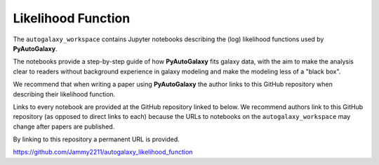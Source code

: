 .. _likelihood_function:

Likelihood Function
===================

The ``autogalaxy_workspace`` contains Jupyter notebooks describing the (log) likelihood functions used by **PyAutoGalaxy**.

The notebooks provide a step-by-step guide of how **PyAutoGalaxy** fits galaxy data, with the aim to make
the analysis clear to readers without background experience in galaxy modeling and make the modeling less
of a "black box".

We recommend that when writing a paper using **PyAutoGalaxy** the author links to this GitHub repository when describing
their likelihood function.

Links to every notebook are provided at the GitHub repository linked to below. We recommend authors link to this
GitHub repository (as opposed to direct links to each) because the URLs to notebooks on the ``autogalaxy_workspace``
may change after papers are published.

By linking to this repository a permanent URL is provided.

https://github.com/Jammy2211/autogalaxy_likelihood_function
